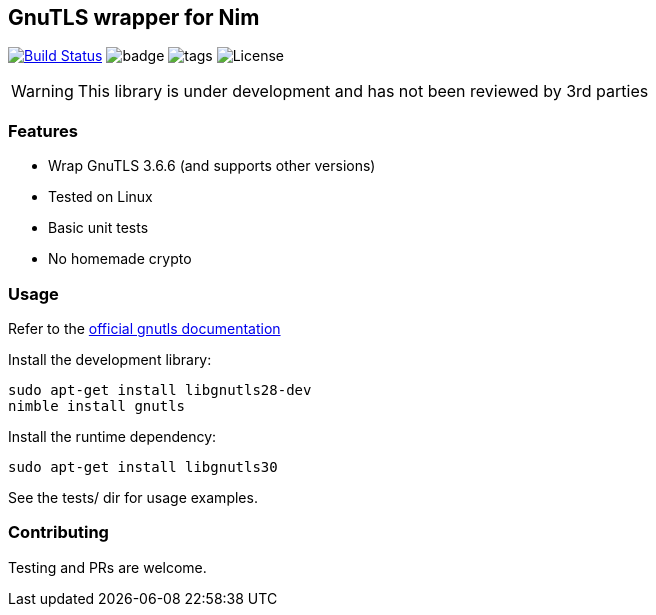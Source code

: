 
== GnuTLS wrapper for Nim

image:https://travis-ci.org/FedericoCeratto/nim-gnutls.svg?branch=master["Build Status", link="https://travis-ci.org/FedericoCeratto/nim-gnutls"]
image:https://img.shields.io/badge/status-alpha-orange.svg[badge]
image:https://img.shields.io/github/tag/FedericoCeratto/nim-gnutls.svg[tags]
image:https://img.shields.io/badge/License-LGPL%20v2.1-blue.svg[License]

WARNING: This library is under development and has not been reviewed by 3rd parties

### Features

* Wrap GnuTLS 3.6.6 (and supports other versions)
* Tested on Linux
* Basic unit tests
* No homemade crypto

### Usage

Refer to the link:https://www.gnutls.org/manual/gnutls.html[official gnutls documentation]

Install the development library:

[source,bash]
----
sudo apt-get install libgnutls28-dev
nimble install gnutls
----

Install the runtime dependency:

[source,bash]
----
sudo apt-get install libgnutls30
----

See the tests/ dir for usage examples.

### Contributing

Testing and PRs are welcome.
